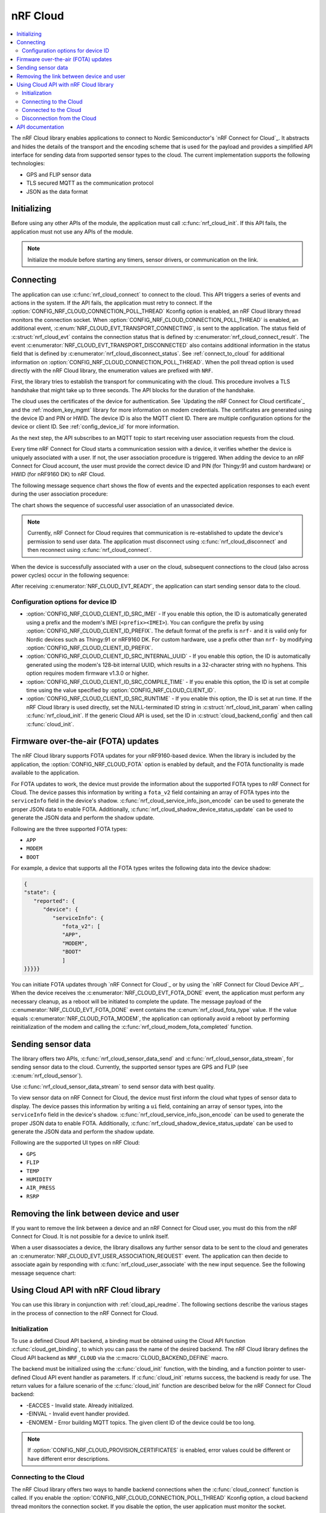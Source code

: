 .. _lib_nrf_cloud:

nRF Cloud
#########

.. contents::
   :local:
   :depth: 2

The nRF Cloud library enables applications to connect to Nordic Semiconductor's `nRF Connect for Cloud`_.
It abstracts and hides the details of the transport and the encoding scheme that is used for the payload and provides a simplified API interface for sending data from supported sensor types to the cloud.
The current implementation supports the following technologies:

* GPS and FLIP sensor data
* TLS secured MQTT as the communication protocol
* JSON as the data format


.. _lib_nrf_cloud_init:

Initializing
************
Before using any other APIs of the module, the application must call :c:func:`nrf_cloud_init`.
If this API fails, the application must not use any APIs of the module.

.. note::
   Initialize the module before starting any timers, sensor drivers, or communication on the link.

.. _lib_nrf_cloud_connect:

Connecting
**********
The application can use :c:func:`nrf_cloud_connect` to connect to the cloud.
This API triggers a series of events and actions in the system.
If the API fails, the application must retry to connect.
If the :option:`CONFIG_NRF_CLOUD_CONNECTION_POLL_THREAD` Kconfig option is enabled, an nRF Cloud library thread monitors the connection socket.
When :option:`CONFIG_NRF_CLOUD_CONNECTION_POLL_THREAD` is enabled, an additional event, :c:enum:`NRF_CLOUD_EVT_TRANSPORT_CONNECTING`, is sent to the application.
The status field of :c:struct:`nrf_cloud_evt` contains the connection status that is defined by :c:enumerator:`nrf_cloud_connect_result`.
The event :c:enumerator:`NRF_CLOUD_EVT_TRANSPORT_DISCONNECTED` also contains additional information in the status field that is defined by :c:enumerator:`nrf_cloud_disconnect_status`.
See :ref:`connect_to_cloud` for additional information on :option:`CONFIG_NRF_CLOUD_CONNECTION_POLL_THREAD`.
When the poll thread option is used directly with the nRF Cloud library, the enumeration values are prefixed with ``NRF``.

First, the library tries to establish the transport for communicating with the cloud.
This procedure involves a TLS handshake that might take up to three seconds.
The API blocks for the duration of the handshake.

The cloud uses the certificates of the device for authentication.
See `Updating the nRF Connect for Cloud certificate`_ and the :ref:`modem_key_mgmt` library for more information on modem credentials.
The certificates are generated using the device ID and PIN or HWID.
The device ID is also the MQTT client ID.
There are multiple configuration options for the device or client ID.
See :ref:`config_device_id` for more information.

As the next step, the API subscribes to an MQTT topic to start receiving user association requests from the cloud.

Every time nRF Connect for Cloud starts a communication session with a device, it verifies whether the device is uniquely associated with a user.
If not, the user association procedure is triggered.
When adding the device to an nRF Connect for Cloud account, the user must provide the correct device ID and PIN (for Thingy:91 and custom hardware) or HWID (for nRF9160 DK) to nRF Cloud.

The following message sequence chart shows the flow of events and the expected application responses to each event during the user association procedure:

.. msc::
   hscale = "1.3";
   Module,Application;
   Module<<Application      [label="nrf_cloud_connect() returns successfully"];
   Module>>Application      [label="NRF_CLOUD_EVT_TRANSPORT_CONNECTED"];
   Module>>Application      [label="NRF_CLOUD_EVT_USER_ASSOCIATION_REQUEST"];
    ---                     [label="Add the device to nRF Cloud account"];
   Module>>Application      [label="NRF_CLOUD_EVT_USER_ASSOCIATED"];
   Module<<Application      [label="nrf_cloud_disconnect() returns successfully"];
   Module>>Application      [label="NRF_CLOUD_EVT_TRANSPORT_DISCONNECTED"];
   Module<<Application      [label="nrf_cloud_connect() returns successfully"];
   Module>>Application      [label="NRF_CLOUD_EVT_TRANSPORT_CONNECTED"];
   Module>>Application      [label="NRF_CLOUD_EVT_USER_ASSOCIATED"];
   Module>>Application      [label="NRF_CLOUD_EVT_READY"];

The chart shows the sequence of successful user association of an unassociated device.

.. note::

   Currently, nRF Connect for Cloud requires that communication is re-established to update the device's permission to send user data.
   The application must disconnect using :c:func:`nrf_cloud_disconnect` and then reconnect using :c:func:`nrf_cloud_connect`.

When the device is successfully associated with a user on the cloud, subsequent connections to the cloud (also across power cycles) occur in the following sequence:

.. msc::
   hscale = "1.3";
   Module,Application;
   Module<<Application      [label="nrf_cloud_connect() returns successfully"];
   Module>>Application      [label="NRF_CLOUD_EVT_TRANSPORT_CONNECTED"];
   Module>>Application      [label="NRF_CLOUD_EVT_USER_ASSOCIATED"];
   Module>>Application      [label="NRF_CLOUD_EVT_READY"];

After receiving :c:enumerator:`NRF_CLOUD_EVT_READY`, the application can start sending sensor data to the cloud.

.. _config_device_id:

Configuration options for device ID
===================================

* :option:`CONFIG_NRF_CLOUD_CLIENT_ID_SRC_IMEI` - If you enable this option, the ID is automatically generated using a prefix and the modem's IMEI (``<prefix><IMEI>``). You can configure the prefix by using :option:`CONFIG_NRF_CLOUD_CLIENT_ID_PREFIX`. The default format of the prefix is ``nrf-`` and it is valid only for Nordic devices such as Thingy:91 or nRF9160 DK. For custom hardware, use a prefix other than ``nrf-`` by modifying :option:`CONFIG_NRF_CLOUD_CLIENT_ID_PREFIX`.

* :option:`CONFIG_NRF_CLOUD_CLIENT_ID_SRC_INTERNAL_UUID` - If you enable this option, the ID is automatically generated using the modem's 128-bit internal UUID, which results in a 32-character string with no hyphens. This option requires modem firmware v1.3.0 or higher.

* :option:`CONFIG_NRF_CLOUD_CLIENT_ID_SRC_COMPILE_TIME` - If you enable this option, the ID is set at compile time using the value specified by :option:`CONFIG_NRF_CLOUD_CLIENT_ID`.

* :option:`CONFIG_NRF_CLOUD_CLIENT_ID_SRC_RUNTIME` - If you enable this option, the ID is set at run time. If the nRF Cloud library is used directly, set the NULL-terminated ID string in :c:struct:`nrf_cloud_init_param` when calling :c:func:`nrf_cloud_init`. If the generic Cloud API is used, set the ID in :c:struct:`cloud_backend_config` and then call :c:func:`cloud_init`.

.. _lib_nrf_cloud_fota:

Firmware over-the-air (FOTA) updates
************************************
The nRF Cloud library supports FOTA updates for your nRF9160-based device.
When the library is included by the application, the :option:`CONFIG_NRF_CLOUD_FOTA` option is enabled by default, and the FOTA functionality is made available to the application.

For FOTA updates to work, the device must provide the information about the supported FOTA types to nRF Connect for Cloud.
The device passes this information by writing a ``fota_v2`` field containing an array of FOTA types into the ``serviceInfo`` field in the device's shadow.
:c:func:`nrf_cloud_service_info_json_encode` can be used to generate the proper JSON data to enable FOTA.
Additionally, :c:func:`nrf_cloud_shadow_device_status_update` can be used to generate the JSON data and perform the shadow update.

Following are the three supported FOTA types:

* ``APP``
* ``MODEM``
* ``BOOT``

For example, a device that supports all the FOTA types writes the following data into the device shadow:

.. code-block::

   {
   "state": {
      "reported": {
         "device": {
            "serviceInfo": {
               "fota_v2": [
               "APP",
               "MODEM",
               "BOOT"
               ]
   }}}}}

You can initiate FOTA updates through `nRF Connect for Cloud`_ or by using the `nRF Connect for Cloud Device API`_.
When the device receives the :c:enumerator:`NRF_CLOUD_EVT_FOTA_DONE` event, the application must perform any necessary cleanup, as a reboot will be initiated to complete the update.
The message payload of the :c:enumerator:`NRF_CLOUD_EVT_FOTA_DONE` event contains the :c:enum:`nrf_cloud_fota_type` value.
If the value equals :c:enumerator:`NRF_CLOUD_FOTA_MODEM`, the application can optionally avoid a reboot by performing reinitialization of the modem and calling the :c:func:`nrf_cloud_modem_fota_completed` function.

.. _lib_nrf_cloud_data:

Sending sensor data
*******************
The library offers two APIs, :c:func:`nrf_cloud_sensor_data_send` and :c:func:`nrf_cloud_sensor_data_stream`, for sending sensor data to the cloud.
Currently, the supported sensor types are GPS and FLIP (see :c:enum:`nrf_cloud_sensor`).

Use :c:func:`nrf_cloud_sensor_data_stream` to send sensor data with best quality.

To view sensor data on nRF Connect for Cloud, the device must first inform the cloud what types of sensor data to display.
The device passes this information by writing a ``ui`` field, containing an array of sensor types, into the ``serviceInfo`` field in the device's shadow.
:c:func:`nrf_cloud_service_info_json_encode` can be used to generate the proper JSON data to enable FOTA.
Additionally, :c:func:`nrf_cloud_shadow_device_status_update` can be used to generate the JSON data and perform the shadow update.

Following are the supported UI types on nRF Cloud:

* ``GPS``
* ``FLIP``
* ``TEMP``
* ``HUMIDITY``
* ``AIR_PRESS``
* ``RSRP``

.. _lib_nrf_cloud_unlink:

Removing the link between device and user
*****************************************

If you want to remove the link between a device and an nRF Connect for Cloud user, you must do this from the nRF Connect for Cloud.
It is not possible for a device to unlink itself.

When a user disassociates a device, the library disallows any further sensor data to be sent to the cloud and generates an :c:enumerator:`NRF_CLOUD_EVT_USER_ASSOCIATION_REQUEST` event.
The application can then decide to associate again by responding with :c:func:`nrf_cloud_user_associate` with the new input sequence.
See the following message sequence chart:

.. msc:
   hscale = "1.3";
   Module,Application;
   Module>>Application      [label="NRF_CLOUD_EVT_USER_ASSOCIATION_REQUEST"];
   Module<<Application      [label="nrf_cloud_user_associate()"];
   Module>>Application      [label="NRF_CLOUD_EVT_USER_ASSOCIATED"];
   Module>>Application      [label="NRF_CLOUD_EVT_READY"];
   Module>>Application      [label="NRF_CLOUD_EVT_TRANSPORT_DISCONNECTED"];

.. _use_nrfcloud_cloudapi:

Using Cloud API with nRF Cloud library
**************************************
You can use this library in conjunction with :ref:`cloud_api_readme`.
The following sections describe the various stages in the process of connection to the nRF Connect for Cloud.

Initialization
==============

To use a defined Cloud API backend, a binding must be obtained using the Cloud API function :c:func:`cloud_get_binding`, to which you can pass the name of the desired backend.
The nRF Cloud library defines the Cloud API backend as ``NRF_CLOUD`` via the :c:macro:`CLOUD_BACKEND_DEFINE` macro.

The backend must be initialized using the :c:func:`cloud_init` function, with the binding, and a function pointer to user-defined Cloud API event handler as parameters.
If :c:func:`cloud_init` returns success, the backend is ready for use.
The return values for a failure scenario of the :c:func:`cloud_init` function are described below for the nRF Connect for Cloud backend:

*	-EACCES - Invalid state. Already initialized.
*	-EINVAL - Invalid event handler provided.
*	-ENOMEM - Error building MQTT topics. The given client ID of the device could be too long.

.. note::
   If :option:`CONFIG_NRF_CLOUD_PROVISION_CERTIFICATES` is enabled, error values could be different or have different error descriptions.

.. _connect_to_cloud:

Connecting to the Cloud
=======================

The nRF Cloud library offers two ways to handle backend connections when the :c:func:`cloud_connect` function is called.
If you enable the :option:`CONFIG_NRF_CLOUD_CONNECTION_POLL_THREAD` Kconfig option, a cloud backend thread monitors the connection socket.
If you disable the option, the user application must monitor the socket.

The dual functionalities of the :c:func:`cloud_connect` function in the two scenarios are described below:

* :option:`CONFIG_NRF_CLOUD_CONNECTION_POLL_THREAD` - If you enable this option, the function does not block and returns success if the connection monitoring thread has started. Below are some of the error codes that can be returned:

   * :c:enumerator:`CLOUD_CONNECT_RES_ERR_NOT_INITD` - Cloud backend is not initialized
   * :c:enumerator:`CLOUD_CONNECT_RES_ERR_ALREADY_CONNECTED` - Connection process has already been started

  Upon success, the monitoring thread sends an event of type :c:enumerator:`CLOUD_EVT_CONNECTING` to the user’s cloud event handler, with the ``err`` field set to success. If an error occurs, another event of the same type is sent, with the ``err`` field set to indicate the cause. These additional errors are described in the following section.

* :option:`CONFIG_NRF_CLOUD_CONNECTION_POLL_THREAD` - If you disable this option, the function blocks and returns success when the MQTT connection to the cloud completes. The connection socket is set in the backend binding and it becomes available for the application to use. Below are some of the error codes that can be returned:

   * :c:enumerator:`CLOUD_CONNECT_RES_ERR_NOT_INITD`.
   * :c:enumerator:`CLOUD_CONNECT_RES_ERR_NETWORK` - Host cannot be found with the available network interfaces.
   * :c:enumerator:`CLOUD_CONNECT_RES_ERR_BACKEND` - A backend-specific error. In the case of nRF Connect for Cloud, this can indicate a FOTA initialization error.
   * :c:enumerator:`CLOUD_CONNECT_RES_ERR_MISC` -  Error cause cannot be determined.
   * :c:enumerator:`CLOUD_CONNECT_RES_ERR_NO_MEM` - MQTT RX/TX buffers were not initialized.
   * :c:enumerator:`CLOUD_CONNECT_RES_ERR_PRV_KEY` - Invalid private key.
   * :c:enumerator:`CLOUD_CONNECT_RES_ERR_CERT` - Invalid CA or client certificate.
   * :c:enumerator:`CLOUD_CONNECT_RES_ERR_CERT_MISC` - Miscellaneous certificate error.
   * :c:enumerator:`CLOUD_CONNECT_RES_ERR_TIMEOUT_NO_DATA` - Timeout. Typically occurs when the inserted SIM card has no data.

  For both connection methods, when a device with JITP certificates attempts to connect to nRF Connect for Cloud for the first time, the cloud rejects the connection attempt so that it can provision the device.
  When this occurs, the Cloud API generates a :c:enumerator:`CLOUD_EVT_DISCONNECTED` event with the ``err`` field set to :c:enumerator:`CLOUD_DISCONNECT_INVALID_REQUEST`.
  The device must restart the connection process upon receipt of the :c:enumerator:`CLOUD_EVT_DISCONNECTED` event.

Connected to the Cloud
======================

When the device connects to the cloud successfully, the Cloud API dispatches a :c:enumerator:`CLOUD_EVT_CONNECTED` event.
If the device is not associated with an nRF Connect for Cloud account, a :c:enumerator:`CLOUD_EVT_PAIR_REQUEST` event is generated.
The device must wait until it is added to an account, which is indicated by the :c:enumerator:`CLOUD_EVT_PAIR_DONE` event.
If a device pair request is received, the device must disconnect and reconnect after receiving the :c:enumerator:`CLOUD_EVT_PAIR_DONE` event.
This is necessary because the updated policy of the cloud becomes effective only on a new connection.
Following the :c:enumerator:`CLOUD_EVT_PAIR_DONE` event, the Cloud API sends a :c:enumerator:`CLOUD_EVT_READY` event to indicate that the cloud is ready to receive data from the device.

Disconnection from the Cloud
============================

The user application can generate a disconnect request with the :c:func:`cloud_disconnect` function.
A successful disconnection is indicated by the :c:enumerator:`CLOUD_EVT_DISCONNECTED` event.
The ``err`` field in the event message is set to :c:enumerator:`CLOUD_DISCONNECT_USER_REQUEST`.
If an unexpected disconnect event is received, the ``err`` field contains the cause.
If :option:`CONFIG_NRF_CLOUD_CONNECTION_POLL_THREAD` is not enabled, the only cause of disconnection is :c:enumerator:`CLOUD_DISCONNECT_MISC`.
The user application must use the connection socket to determine a reason.

The following events can cause disconnection if the backend thread is monitoring the socket:

* :c:enumerator:`CLOUD_DISCONNECT_CLOSED_BY_REMOTE` - The connection was closed by the cloud (POLLHUP).
* :c:enumerator:`CLOUD_DISCONNECT_INVALID_REQUEST` - The connection is no longer valid (POLLNVAL).
* :c:enumerator:`CLOUD_DISCONNECT_MISC` - Miscellaneous error (POLLERR).

.. _nrf_cloud_api:

API documentation
*****************

| Header file: :file:`include/net/nrf_cloud.h`
| Source files: :file:`subsys/net/lib/nrf_cloud/src/`

.. doxygengroup:: nrf_cloud
   :project: nrf
   :members:
